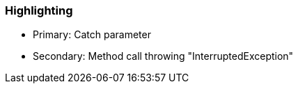 === Highlighting

* Primary: Catch parameter
* Secondary: Method call throwing "InterruptedException"


